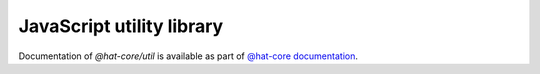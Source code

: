 JavaScript utility library
==========================

Documentation of `@hat-core/util` is available as part of
`@hat-core documentation <../../jshat/index.html>`_.

